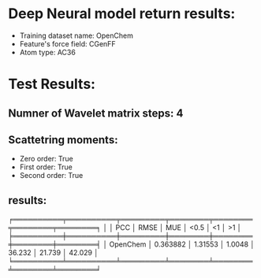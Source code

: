* Deep Neural model return results:
- Training dataset name: OpenChem
- Feature's force field: CGenFF
- Atom type: AC36
* Test Results:
** Numner of Wavelet matrix steps: 4
** Scattetring moments:
- Zero order: True
- First order: True
- Second order: True
** results:

╒══════════╤══════════╤═════════╤════════╤════════╤════════╤════════╕
│          │      PCC │    RMSE │    MUE │   <0.5 │     <1 │     >1 │
╞══════════╪══════════╪═════════╪════════╪════════╪════════╪════════╡
│ OpenChem │ 0.363882 │ 1.31553 │ 1.0048 │ 36.232 │ 21.739 │ 42.029 │
╘══════════╧══════════╧═════════╧════════╧════════╧════════╧════════╛
